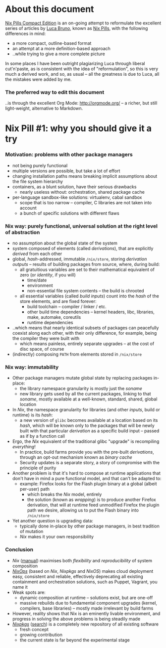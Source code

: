 # -*- indent-tabs-mode: nil -*-
#+startup: hidestars odd

* About this document

  [[https://github.com/deepfire/nix-pills-compact-edition/blob/master/Nix-Pills-Compact-Edition.org][Nix Pills Compact Edition]] is an on-going attempt to reformulate the excellent
  series of articles by [[http://lethalman.blogspot.com/][Luca Bruno]], known as [[http://lethalman.blogspot.ru/2014/07/nix-pill-1-why-you-should-give-it-try.html][Nix Pills]], with the following
  differences in mind:

    - a more compact, outline-based format
    - an attempt at a more definition-based approach
    - ..while trying to give a more complete picture

  In some places I have been outright plagiarizing Luca through liberal
  cut'n'paste, as is consistent with the idea of "reformulation", so this is very
  much a derived work, and so, as usual -- all the greatness is due to Luca, all
  the mistakes were added by me.

*** The preferred way to edit this document

    ..is through the excellent Org Mode: http://orgmode.org/ -- a richer, but
    still light-weight, alternative to Markdown.

* Nix Pill #1: why you should give it a try 

*** Motivation: problems with other package managers

    - not being purely functional
    - multiple versions are possible, but take a lot of effort
    - changing installation paths means breaking implicit assumptions about the file system hierarchy
    - containers, as a blunt solution, have their serious drawbacks
      - nearly useless without: orchestration, shared package cache
    - per-language sandbox-like solutions: virtualenv, cabal sandbox
      - scope that is too narrow -- compiler, C libraries are not taken into account
      - a bunch of specific solutions with different flaws

*** Nix way: purely functional, universal solution at the right level of abstraction

    - no assumption about the global state of the system
    - system composed of elements (called /derivations/), that are explicitly
      /derived/ from each other
    - global, /hash/-addressed, immutable =/nix/store=, storing /derivation outputs/ -- results of
      building packages from source, where, during build:
      - all gratuitious variables are set to their mathematical equivalent of zero (or /identity/, if you will)
        - time/date
        - environment
        - non-essential file system contents -- the build is chrooted
      - all essential variables (called /build inputs/) count into the /hash/
        of the store elements, and are fixed forever:
        - build toolchain -- compiler / linker / etc.
        - other build time dependencies -- kernel headers, libc, libraries, make, automake, coreutils
        - runtime dependencies
    - ..which means that nearly identical subsets of packages can peacefully
      coexist along each other, with their only difference, for example, being
      the compiler they were built with
      - which means painless, entirely separate upgrades -- at the cost of disc space, of course
    - (indirectly) composing =PATH= from elements stored in =/nix/store=

*** Nix way: immutability

    - Other package managers mutate global state by replacing packages in-place:
      - the library namespace granularity is mostly just the /soname/
      - new library gets used by all the current packages, linking to that
        /soname/, mostly available at a well-known, standard, shared, global location
    - In /Nix/, the namespace granularity for libraries (and other /inputs/, build or runtime)
      is its /hash/:
      - a new version of =glibc= becomes available at a location based on its /hash/,
        which will be known only to the packages that will be newly built with
        that particular /derivation/ as a specific build input -- passed as if
        by a function call
    - Ergo, the /Nix/ equivalent of the traditional glibc "upgrade" is recompiling /everything/!
      - In practice, build farms provide you with the pre-built /derivations/,
        through an opt-out mechanism known as /binary cache/
      - Security updates is a separate story, a story of compromise with the
        principle of purity
    - Another problem is that it's hard to compose at runtime applications
      that don't have in mind a pure functional model, and that can't be
      adapted to:
      - example: Firefox looks for the Flash plugin binary at a global (albeit per-user) path
        - which breaks the /Nix/ model, entirely
        - the solution (known as /wrapping/) is to produce another Firefox
          derivation, that will at runtime feed unmodified Firefox the plugin path
          we desire, allowing us to put the Flash binary into =/nix/store=
    - Yet another question is upgrading data:
      - typically done in-place by other package managers, in best tradition of mutation
      - /Nix/ makes it your own responsibility

*** Conclusion

    - /Nix/ ([[http://nixos.org/nix/manual/][manual]]) maximises both /flexibility/ and /reproducibility/ of system composition
    - /[[http://nixos.org/nixops/][NixOps]]/ (based on /Nix/, /Nixpkgs/ and /NixOS/) makes cloud deployment
      easy, consistent and reliable, effectively deprecating all existing
      containment and orchestration solutions, such as Puppet, Vagrant, you name
      it
    - Weak spots are:
      - dynamic composition at runtime -- solutions exist, but are one-off
      - massive rebuilds due to fundamental component upgrades (kernel, compilers,
        base libraries) -- mostly made irrelevant by build farms
    - However, reality shows that Nix is an eminently livable environment, and
      progress in solving the above problems is being steadily made
    - /[[https://github.com/NixOS/nixpkgs][Nixpkgs]]/ ([[http://nixos.org/nixos/packages.html][search]]) is a completely new repository of all existing software
      - fresh concept
      - growing contribution
      - the current state is far beyond the experimental stage
